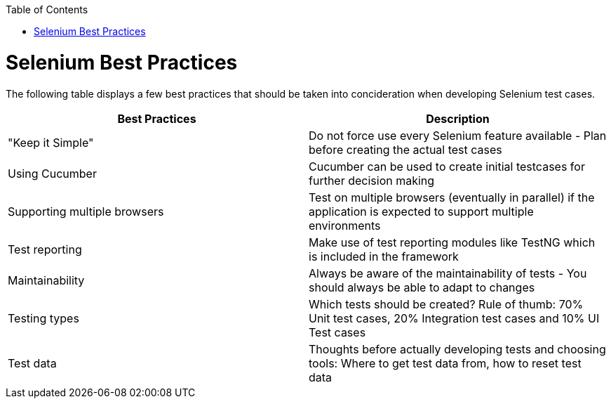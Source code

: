 :toc: macro
toc::[]
:idprefix:
:idseparator: -

= Selenium Best Practices

The following table displays a few best practices that should be taken into concideration when developing Selenium test cases.

[options="header"]
|====
| Best Practices | Description
| "Keep it Simple" | Do not force use every Selenium feature available - Plan before creating the actual test cases
| Using Cucumber | Cucumber can be used to create initial testcases for further decision making
| Supporting multiple browsers | Test on multiple browsers (eventually in parallel) if the application is expected to support multiple environments
| Test reporting | Make use of test reporting modules like TestNG which is included in the framework
| Maintainability | Always be aware of the maintainability of tests - You should always be able to adapt to changes
| Testing types | Which tests should be created? Rule of thumb: 70% Unit test cases, 20% Integration test cases and 10% UI Test cases
| Test data | Thoughts before actually developing tests and choosing tools: Where to get test data from, how to reset test data
|====
